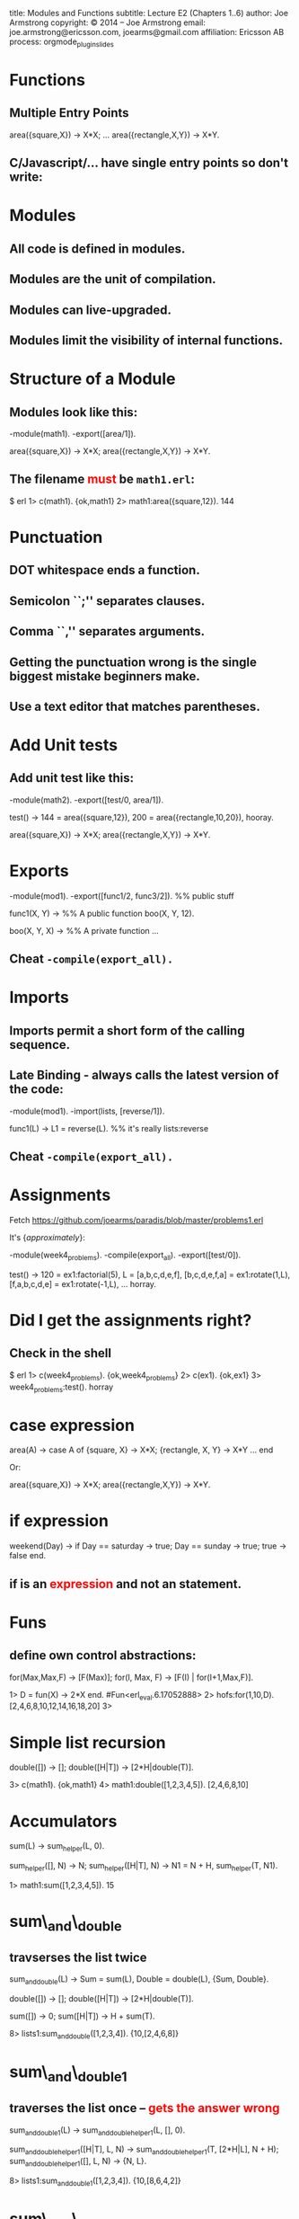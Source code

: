 #+STARTUP: overview, hideblocks
#+BEGIN_kv
title: Modules and Functions
subtitle: Lecture E2 (Chapters 1..6)
author: Joe Armstrong
copyright: \copyright 2014 -- Joe Armstrong
email: joe.armstrong@ericsson.com, joearms@gmail.com
affiliation: Ericsson AB
process: orgmode_plugin_slides
#+END_kv

* Functions

** Multiple Entry Points

#+BEGIN_erlang
area({square,X}) -> X*X;
...
area({rectangle,X,Y}) -> X*Y.
#+END_erlang
  
** C/Javascript/... have single entry points so don't write:

\begin{Verbatim}
function area(X){
   if(X.type == 'square'){
      ...
   } elseif{X.type='rectangle'){
      ...
}
\end{Verbatim}

* Modules
** All code is defined in modules.
** Modules are the unit of compilation.
** Modules can live-upgraded.
** Modules limit the visibility of internal functions.
* Structure of a Module
** Modules look like this:
#+BEGIN_erlang
-module(math1).
-export([area/1]). 

area({square,X}) -> X*X;
area({rectangle,X,Y}) -> X*Y.
#+END_erlang
** The filename \textcolor{red}{must} be \verb+math1.erl+:
#+BEGIN_shell
$ erl
1> c(math1).
{ok,math1}
2> math1:area({square,12}).
144
#+END_shell
* Punctuation
** DOT whitespace ends a function.
** Semicolon ``;'' separates clauses.
** Comma ``,'' separates arguments.
** Getting the punctuation wrong is the single biggest mistake beginners make.
** Use a text editor that matches parentheses.
 
* Add Unit tests
** Add unit test like this:
#+BEGIN_erlang
-module(math2).
-export([test/0, area/1]). 

test() ->
    144 = area({square,12}),
    200 = area({rectangle,10,20}),
    hooray.

area({square,X}) -> X*X;
area({rectangle,X,Y}) -> X*Y.
#+END_erlang

* Exports
#+BEGIN_erlang
-module(mod1).
-export([func1/2, func3/2]). %% public stuff

func1(X, Y) ->    %% A public function
   boo(X, Y, 12).

boo(X, Y, X) ->   %% A private function
   ...
#+END_erlang

** Cheat \verb+-compile(export_all).+

* Imports

** Imports permit a short form of the calling sequence.
** Late Binding - always calls the latest version of the code:

#+BEGIN_erlang
-module(mod1).
-import(lists, [reverse/1]).

func1(L) ->
   L1 = reverse(L). %% it's really lists:reverse
#+END_erlang

** Cheat \verb+-compile(export_all).+
* Assignments

Fetch \url{https://github.com/joearms/paradis/blob/master/problems1.erl}

It's {\sl approximately}:

#+BEGIN_erlang
-module(week4_problems).
-compile(export_all).
-export([test/0]).

test() ->
    120 = ex1:factorial(5),
    L = [a,b,c,d,e,f],
    [b,c,d,e,f,a] = ex1:rotate(1,L),
    [f,a,b,c,d,e] = ex1:rotate(-1,L),
    ... 
    horray.
#+END_erlang

* Did I get the assignments right?

** Check in the shell

#+BEGIN_shell
$ erl
1> c(week4_problems).
{ok,week4_problems}
2> c(ex1).
{ok,ex1}
3> week4_problems:test().
horray
#+END_shell

* case expression
#+BEGIN_erlang
area(A) ->
    case A of
       {square, X} ->
           X*X;
       {rectangle, X, Y} ->
           X*Y
       ...
    end
#+END_erlang   

Or:

#+BEGIN_erlang
area({square,X}) -> X*X;
area({rectangle,X,Y}) -> X*Y.
#+END_erlang   

* if expression
#+BEGIN_erlang
weekend(Day) ->
    if
       Day == saturday -> 
          true;
       Day == sunday -> 
          true;
       true ->
          false
    end.
#+END_erlang   
  
** if is an \textcolor{red}{expression} and not an statement.
* Funs
** define own control abstractions:
   
#+BEGIN_erlang
for(Max,Max,F) -> [F(Max)];
for(I, Max, F) -> [F(I) | for(I+1,Max,F)].
#+END_erlang   
   
#+BEGIN_shell
1> D = fun(X) -> 2*X end.
#Fun<erl_eval.6.17052888>
2> hofs:for(1,10,D).
[2,4,6,8,10,12,14,16,18,20]
3> 
#+END_shell

* Simple list recursion
#+BEGIN_erlang
double([]) -> [];
double([H|T]) -> [2*H|double(T)].
#+END_erlang   

#+BEGIN_shell
3> c(math1).
{ok,math1}
4> math1:double([1,2,3,4,5]).
[2,4,6,8,10]
#+END_shell

* Accumulators

#+BEGIN_erlang
sum(L) -> sum_helper(L, 0).

sum_helper([], N) -> N;
sum_helper([H|T], N) ->
    N1 = N + H,
    sum_helper(T, N1).
#+END_erlang   
   
#+BEGIN_shell
1> math1:sum([1,2,3,4,5]).
15
#+END_shell

* sum\_and\_double

** travserses the list twice

#+BEGIN_erlang
sum_and_double(L) ->
    Sum = sum(L),
    Double = double(L),
    {Sum, Double}.

double([]) -> [];
double([H|T]) -> [2*H|double(T)].

sum([]) -> 0;
sum([H|T]) -> H + sum(T).
#+END_erlang   
   
#+BEGIN_shell
8> lists1:sum_and_double([1,2,3,4]). 
{10,[2,4,6,8]}
#+END_shell

* sum\_and\_double1

** traverses the list once -- \textcolor{Red}{gets the answer wrong} 

#+BEGIN_erlang
sum_and_double1(L) -> 
    sum_and_double_helper1(L, [], 0).

sum_and_double_helper1([H|T], L, N) ->
    sum_and_double_helper1(T, [2*H|L], N + H);
sum_and_double_helper1([], L, N) ->
    {N, L}.
#+END_erlang   
   
#+BEGIN_shell
8> lists1:sum_and_double1([1,2,3,4]). 
{10,[8,6,4,2]}
#+END_shell

* sum\_and\_double2

** traverses the list once -- \textcolor{Red}{gets the answer right} 

#+BEGIN_erlang
sum_and_double2(L) -> 
    sum_and_double_helper2(L, [], 0).

sum_and_double_helper2([H|T], L, N) ->
    sum_and_double_helper2(T, [2*H|L], N + H);
sum_and_double_helper2([], L, N) ->
    {N, lists:reverse(L)}.
#+END_erlang   
   
#+BEGIN_shell
8> lists1:sum_and_double2([1,2,3,4]). 
{10,[2,4,6,8]}
#+END_shell
   
* sum\_and\_double3

** Renamed the helper function.
   
#+BEGIN_erlang
sum_and_double3(L) -> 
    sum_and_double3(L, [], 0).

sum_and_double3([H|T], L, N) ->
    sum_and_double3(T, [2*H|L], N + H);
sum_and_double3([], L, N) ->
    {N, lists:reverse(L)}.
#+END_erlang   
   
#+BEGIN_shell
1> lists1:sum_and_double2([1,2,3,4]). 
{10,[2,4,6,8]}
#+END_shell

* Natural order in lists

** Write the code using accumulators.
** Don't bother if the lists come out in the wrong order.
** Reverse the order at the end.
** \verb+lists:reverse+ is a BIF not a function call \textcolor{red}{but it looks like a function call}.
* Tail Recursion
** The last thing you do is call another routine
** really ``last call optimization''

\begin{Verbatim}
function a(){
   call x
   call y
}

call x is compiled as:
  push address of y
  call x

the call to y (a lastcall) is compiled as
  jmp y
\end{Verbatim}

* BIFS
** Do things that are impossible in erlang ( \verb+atom_to_list(abc)+).
** Do things that are slow in erlang ( \verb+lists:reverse/1+).
** Look like erlang function calls

* Apply
  
** \verb+apply(Mod, Func, [Arg1, Arg2, ..., ArgN])+ -- same as \verb+Mod:Func(Arg1, Arg2, ..., ArgN)+

#+BEGIN_shell
1> apply(lists, reverse, [[1,2,3,4]]).
[4,3,2,1]
#+END_shell

* Guards
#+BEGIN_erlang
upcase(X) when $a =< X andalso X =< $z ->
    X -$a + $A;
upcase(X) ->
    X.
#+END_erlang   
   
#+BEGIN_shell
1> c(lists1).
{ok,lists1}
2> lists1:upcase($a).
65
3> $a.
97
#+END_shell

* List Comprehensions
** \verb+[ Expression || Pattern <- List]+

#+BEGIN_shell
1> [lists1:upcase(I) || I <- "hello"].
"HELLO"
2> [{X,Y} || X <- [1,2,3], Y <- [a,b,c]]. 
[{1,a},{1,b},{1,c},
 {2,a},{2,b},{2,c},
 {3,a},{3,b},{3,c}]
#+END_shell

* Tuple programs
** Store tree like data structures in tuple
** XML

The XML \verb+<tag1 a1="abc" a2="def"> ... </tag1>+ can be represented
as \verb+{tag1, [{a1,"abc"},{a2,"def"}], [ ...]}+

#+BEGIN_erlang
path_search([Tag|T],[{Tag,_,Children}|_]) ->
    path_search(T, Children);
...
#+END_erlang

* Records
** What do the elements in a tuple mean?

#+BEGIN_erlang
X = {person,"zabdog","polgelzipper",42,22,....}
#+END_erlang

#+BEGIN_erlang
-record(person,
   {firstname, lastname, footsize, age,
    ....}).

X = #person{age=20, footsize=10}

birthday(X) ->
     Age = X#person.age,
     X#person{age=Age+1}.
#+END_erlang

* Typed Records 1

** We can add types to the fields.
** Can be checked by the dialyzer.
** Informative only:

#+BEGIN_erlang
-record(person,
   {firstname :: string(),
    lastname :: string(),
    footsize :: integer(),
    age :: integer(),
    ....}).
#+END_erlang

** What's wrong with this?
  
* Typed Records 2

#+BEGIN_erlang
-type months() :: integer().

-record(person,
   {firstname :: string(),
    lastname :: string(),
    footsize :: integer(),
    age :: months(),
    ....}).
#+END_erlang
  
* Catch
#+BEGIN_shell
1> X = atom_to_list(1).
** exception error: bad argument
     in function  atom_to_list/1
        called as atom_to_list(1)
2> X.
 1: variable 'X' is unbound
3> X = (catch atom_to_list(1)).
{'EXIT',{badarg,
    [{erlang,atom_to_list,[1],[]},
     {erl_eval,do_apply,6,
       [{file,"erl_eval.erl"},{line,573}]},
          ...
#+END_shell

* Try ... catch, catch .. throw
#+BEGIN_erlang
try F() 
catch
   exit:... ->
   throw:... ->
   error:... ->
after
   ...
end
#+END_erlang
  
* ++  and --\,--

** X \verb|++| Y is an infix notation for \verb+lists:append(X,Y)+
** Takes time \verb+O(length(X)).+

#+BEGIN_shell
> "abc" ++ "123".
"abc123"
> "abc123" -- "abc".
"123"
> "abc123" -- "123".
"abc"
> "abc123xyz" -- "123".
"abcxyz"
> "abc12xyz" -- "123". 
"abcxyz"
#+END_shell
